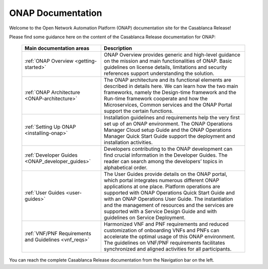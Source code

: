 
.. _onap-documentation:

ONAP Documentation
==================

Welcome to the Open Network Automation Platform (ONAP) documentation site for the Casablanca Release!

Please find some guidance here on the content of the Casablanca Release documentation for ONAP:

 +-------------------------------------------------------+-----------------------------------------------------------------------------------------------+
 | Main documentation areas 	                         |   Description                                                                                 |
 +=======================================================+===============================================================================================+
 | :ref:`ONAP Overview <getting-started>`                | ONAP Overview provides generic and high-level guidance on the mission and main                |
 |                                                       | functionalities of ONAP. Basic guidelines on license details, limitations and                 |
 |                                                       | security references support understanding the solution.                                       |
 +-------------------------------------------------------+-----------------------------------------------------------------------------------------------+
 | :ref:`ONAP Architecture <ONAP-architecture>`          | The ONAP architecture and its functional elements are described in details                    |
 |                                                       | here. We can learn how the two main frameworks, namely the Design-time                        |
 |                                                       | framework and the Run-time framework cooperate and how the Microservices,                     |
 |                                                       | Common services and the ONAP Portal support the certain functions.                            |
 +-------------------------------------------------------+-----------------------------------------------------------------------------------------------+
 | :ref:`Setting Up ONAP <installing-onap>`              | Installation guidelines and requirements help the very first set up of an                     |
 |                                                       | ONAP environment. The ONAP Operations Manager Cloud setup Guide and the                       |
 |                                                       | ONAP Operations Manager Quick Start Guide support the deployment and installation activities. |
 +-------------------------------------------------------+-----------------------------------------------------------------------------------------------+
 | :ref:`Developer Guides <ONAP_developer_guides>`       | Developers contributing to the ONAP development can find crucial information                  |
 |                                                       | in the Developer Guides. The reader can search among the developers’ topics                   |
 |                                                       | in alphabetical order.                                                                        |
 +-------------------------------------------------------+-----------------------------------------------------------------------------------------------+
 | :ref:`User Guides <user-guides>`                      | The User Guides provide details on the ONAP portal, which portal integrates                   |
 |                                                       | numerous different ONAP applications at one place. Platform operations are                    |
 |                                                       | supported with ONAP Operations Quick Start Guide and with an ONAP Operations                  |
 |                                                       | User Guide. The instantiation and the management of resources and the services                |
 |                                                       | are supported with a Service Design Guide and with guidelines on Service Deployment.          |
 +-------------------------------------------------------+-----------------------------------------------------------------------------------------------+
 | :ref:`VNF/PNF Requirements and Guidelines <vnf_reqs>` | Harmonized VNF and PNF requirements and reduced customization of onboarding VNFs              |
 |                                                       | and PNFs can accelerate the optimal usage of this ONAP environment. The guidelines            |
 |                                                       | on VNF/PNF requirements facilitates synchronized and aligned activities for all participants. |
 +-------------------------------------------------------+-----------------------------------------------------------------------------------------------+
You can reach the complete Casablanca Release documentation from the Navigation bar on the left.

